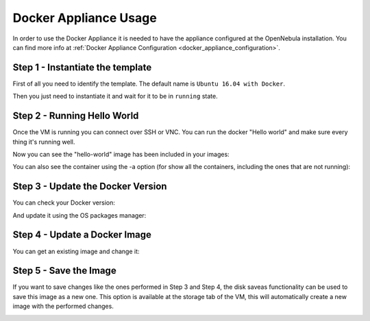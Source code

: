 .. _docker_appliance_usage:


=========================================================
Docker Appliance Usage
=========================================================

In order to use the Docker Appliance it is needed to have the appliance configured at the OpenNebula installation. You can find more info at :ref:`Docker Appliance Configuration <docker_appliance_configuration>`.

Step 1 - Instantiate the template
=========================================================

First of all you need to identify the template. The default name is ``Ubuntu 16.04 with Docker``.

Then you just need to instantiate it and wait for it to be in ``running`` state.

|vm-running|


Step 2 - Running Hello World
=========================================================

Once the VM is running you can connect over SSH or VNC. You can run the docker "Hello world" and make sure every thing it's running well.

.. prompt:: bash # auto

    # ssh root@<vm_ip>
    # root@ubuntu:~# docker run hello-world
      Unable to find image 'hello-world:latest' locally
      latest: Pulling from library/hello-world
      ca4f61b1923c: Pull complete
      Digest: sha256:97ce6fa4b6cdc0790cda65fe7290b74cfebd9fa0c9b8c38e979330d547d22ce1
      Status: Downloaded newer image for hello-world:latest

      Hello from Docker!
      This message shows that your installation appears to be working correctly.

Now you can see the "hello-world" image has been included in your images:

.. prompt:: bash # auto

    # root@ubuntu:~# docker images
      REPOSITORY          TAG                 IMAGE ID            CREATED             SIZE
      hello-world         latest              f2a91732366c        4 months ago        1.85kB

You can also see the container using the -a option (for show all the containers, including the ones that are not running):

.. prompt:: bash # auto

    # root@ubuntu:~# docker ps -a
      CONTAINER ID        IMAGE               COMMAND             CREATED             STATUS                     PORTS               NAMES
      3a0189f6b0af        hello-world         "/hello"            9 minutes ago       Exited (0) 9 minutes ago                       flamboyant_mirzakhani


Step 3 - Update the Docker Version
=========================================================

You can check your Docker version:

.. prompt:: bash # auto

    # root@ubuntu:~# docker version
      Client:
        Version:	    18.03.0-ce
        API version:	1.37
        Go version:	    go1.9.4
        Git commit:	    0520e24
        Built:	Wed Mar 21 23:10:01 2018
        OS/Arch:	    linux/amd64
        Experimental:	false
        Orchestrator:	swarm

      Server:
       Engine:
        Version:	    18.03.0-ce
        API version:	1.37 (minimum version 1.12)
        Go version:	    go1.9.4
        Git commit:	    0520e24
        Built:	Wed Mar 21 23:08:31 2018
        OS/Arch:	    linux/amd64
        Experimental:	false

And update it using the OS packages manager:

.. prompt:: bash # auto

    # root@ubuntu:~#apt-get update
    # root@ubuntu:~#apt-get upgrade

Step 4 - Update a Docker Image
=========================================================

You can get an existing image and change it:

.. prompt:: bash # auto

    # root@ubuntu:~#docker run -i -t ubuntu /bin/bash
      Unable to find image 'ubuntu:latest' locally
      latest: Pulling from library/ubuntu
      a48c500ed24e: Pull complete
      1e1de00ff7e1: Pull complete
      0330ca45a200: Pull complete
      471db38bcfbf: Pull complete
      0b4aba487617: Pull complete
      Digest: sha256:c8c275751219dadad8fa56b3ac41ca6cb22219ff117ca98fe82b42f24e1ba64e
      Status: Downloaded newer image for ubuntu:latest
    # root@0ac23d115db8:/# apt-get update
    # root@0ac23d115db8:/# apt-get install ruby-full
    # root@ubuntu:~#docker commit 0ac23d115db8  one/ubuntu-with-ruby
      sha256:eefdc54faeb5bafebd27012520a55b70c6818808997be2986d16b85b6c6f56e2
    # root@ubuntu:~#docker image ls
      REPOSITORY             TAG                 IMAGE ID            CREATED             SIZE
      one/ubuntu-with-ruby   latest              eefdc54faeb5        22 seconds ago      79.6MB


Step 5 - Save the Image
=========================================================

If you want to save changes like the ones performed in Step 3 and Step 4, the disk saveas functionality can be used to save this image as a new one. This option is available at the storage tab of the VM, this will automatically create a new image with the performed changes.

|disk-saveas|

.. |disk-saveas| image:: /images/disksaveas-docker.png
.. |vm-running| image:: /images/docker-appliance-running.png
